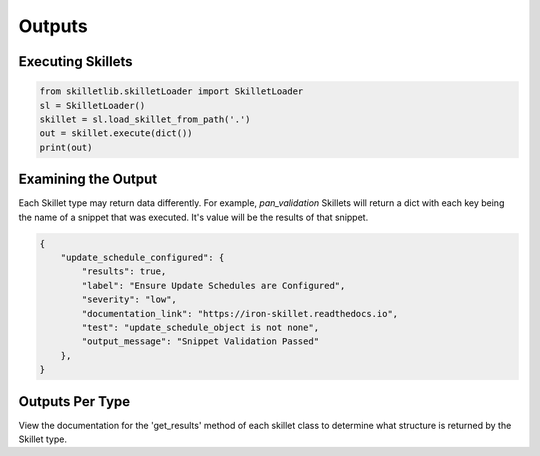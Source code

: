 Outputs
========


Executing Skillets
~~~~~~~~~~~~~~~~~~

.. code-block:: python

    from skilletlib.skilletLoader import SkilletLoader
    sl = SkilletLoader()
    skillet = sl.load_skillet_from_path('.')
    out = skillet.execute(dict())
    print(out)



Examining the Output
~~~~~~~~~~~~~~~~~~~~

Each Skillet type may return data differently. For example, `pan_validation` Skillets will return a dict
with each key being the name of a snippet that was executed. It's value will be the results of that snippet.

.. code-block:: javascript

    {
        "update_schedule_configured": {
            "results": true,
            "label": "Ensure Update Schedules are Configured",
            "severity": "low",
            "documentation_link": "https://iron-skillet.readthedocs.io",
            "test": "update_schedule_object is not none",
            "output_message": "Snippet Validation Passed"
        },
    }


Outputs Per Type
~~~~~~~~~~~~~~~~

View the documentation for the 'get_results' method of each skillet class to determine what structure
is returned by the Skillet type.

